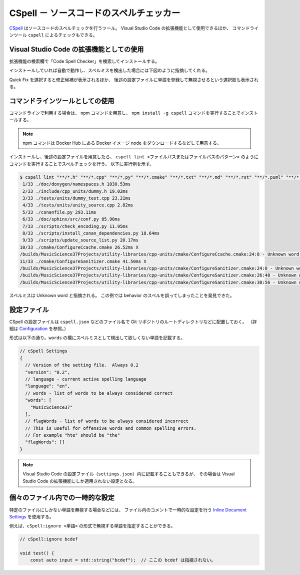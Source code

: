 .. _development-cspell:

CSpell － ソースコードのスペルチェッカー
==============================================

`CSpell <https://cspell.org/>`_
はソースコードのスペルチェックを行うツール。
Visual Studio Code の拡張機能として使用できるほか、
コマンドラインツール ``cspell`` によるチェックもできる。

Visual Studio Code の拡張機能としての使用
---------------------------------------------

拡張機能の検索欄で「Code Spell Checker」を検索してインストールする。

インストールしていれば自動で動作し、スペルミスを検出した場合には下図のように指摘してくれる。

.. image:: cspell_vscode_error_example.png

Quick Fix を選択すると修正候補が表示されるほか、
後述の設定ファイルに単語を登録して無視させるという選択肢も表示される。

コマンドラインツールとしての使用
------------------------------------

コマンドラインで利用する場合は、
npm コマンドを用意し、
``npm install -g cspell``
コマンドを実行することでインストールする。

.. note::
    npm コマンドは Docker Hub にある Docker イメージ node をダウンロードするなどして用意する。

インストールし、後述の設定ファイルを用意したら、
``cspell lint <ファイルパスまたはファイルパスのパターン>``
のようにコマンドを実行することでスペルチェックを行う。
以下に実行例を示す。

.. code:: console

    $ cspell lint "**/*.h" "**/*.cpp" "**/*.py" "**/*.cmake" "**/*.txt" "**/*.md" "**/*.rst" "**/*.puml" "**/*.bib" "**/*.yaml" "**/*.json" "**/*.toml" "**/*.sh" --exclude "**/*.approved.*"
     1/33 ./doc/doxygen/namespaces.h 1030.53ms
     2/33 ./include/cpp_units/dummy.h 19.02ms
     3/33 ./tests/units/dummy_test.cpp 23.21ms
     4/33 ./tests/units/unity_source.cpp 2.82ms
     5/33 ./conanfile.py 293.11ms
     6/33 ./doc/sphinx/src/conf.py 85.90ms
     7/33 ./scripts/check_encoding.py 11.95ms
     8/33 ./scripts/install_conan_dependencies.py 18.64ms
     9/33 ./scripts/update_source_list.py 20.17ms
    10/33 ./cmake/ConfigureCcache.cmake 26.52ms X
    /builds/MusicScience37Projects/utility-libraries/cpp-units/cmake/ConfigureCcache.cmake:24:8 - Unknown word (TOUPPER)
    11/33 ./cmake/ConfigureSanitizer.cmake 41.50ms X
    /builds/MusicScience37Projects/utility-libraries/cpp-units/cmake/ConfigureSanitizer.cmake:24:8 - Unknown word (TOUPPER)
    /builds/MusicScience37Projects/utility-libraries/cpp-units/cmake/ConfigureSanitizer.cmake:26:48 - Unknown word (behaivior)
    /builds/MusicScience37Projects/utility-libraries/cpp-units/cmake/ConfigureSanitizer.cmake:30:56 - Unknown word (behaivior)

スペルミスは Unknown word と指摘される。
この例では behavior のスペルを誤ってしまったことを発見できた。

設定ファイル
----------------------

CSpell の設定ファイルは
``cspell.json``
などのファイル名で Git リポジトリのルートディレクトリなどに配置しておく。
（詳細は `Configuration <https://cspell.org/configuration/>`_ を参照。）

形式は以下の通り。``words`` の欄にスペルミスとして検出して欲しくない単語を記載する。

.. code:: json

    // cSpell Settings
    {
      // Version of the setting file.  Always 0.2
      "version": "0.2",
      // language - current active spelling language
      "language": "en",
      // words - list of words to be always considered correct
      "words": [
        "MusicScience37"
      ],
      // flagWords - list of words to be always considered incorrect
      // This is useful for offensive words and common spelling errors.
      // For example "hte" should be "the"
      "flagWords": []
    }

.. note::
    Visual Studio Code の設定ファイル（``settings.json``）内に記載することもできるが、
    その場合は Visual Studio Code の拡張機能にしか適用されない設定となる。

個々のファイル内での一時的な設定
----------------------------------

特定のファイルにしかない単語を無視する場合などには、
ファイル内のコメントで一時的な設定を行う
`Inline Document Settings <https://cspell.org/configuration/document-settings/>`_
を使用する。

例えば、``cSpell:ignore <単語>`` の形式で無視する単語を指定することができる。

.. code:: cpp

    // cSpell:ignore bcdef

    void test() {
        const auto input = std::string("bcdef");  // ここの bcdef は指摘されない。

